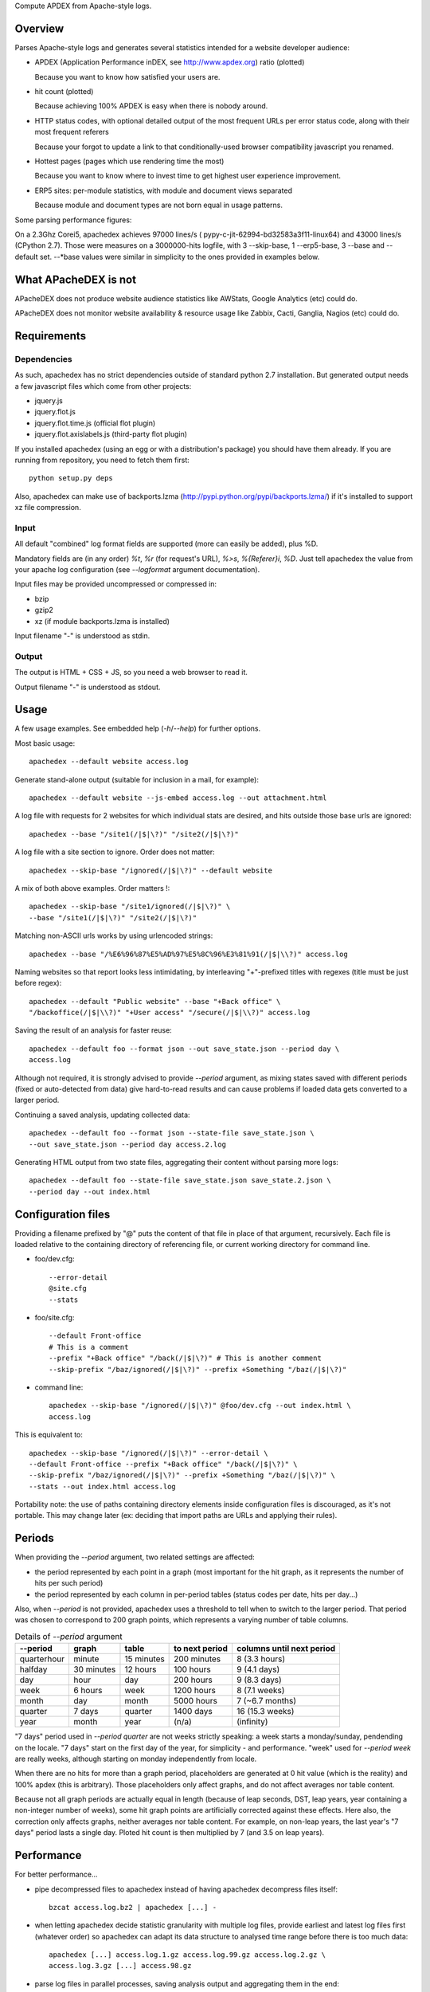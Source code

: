 Compute APDEX from Apache-style logs.

Overview
========

Parses Apache-style logs and generates several statistics intended for a
website developer audience:

- APDEX (Application Performance inDEX, see http://www.apdex.org) ratio
  (plotted)

  Because you want to know how satisfied your users are.

- hit count (plotted)

  Because achieving 100% APDEX is easy when there is nobody around.

- HTTP status codes, with optional detailed output of the most frequent URLs
  per error status code, along with their most frequent referers

  Because your forgot to update a link to that conditionally-used browser
  compatibility javascript you renamed.

- Hottest pages (pages which use rendering time the most)

  Because you want to know where to invest time to get highest user experience
  improvement.

- ERP5 sites: per-module statistics, with module and document views separated

  Because module and document types are not born equal in usage patterns.

Some parsing performance figures:

On a 2.3Ghz Corei5, apachedex achieves 97000 lines/s (
pypy-c-jit-62994-bd32583a3f11-linux64) and 43000 lines/s (CPython 2.7).
Those were measures on a 3000000-hits logfile, with 3 --skip-base, 1
--erp5-base, 3 --base and --default set. --\*base values were similar in
simplicity to the ones provided in examples below.

What APacheDEX is not
=====================

APacheDEX does not produce website audience statistics like AWStats, Google
Analytics (etc) could do.

APacheDEX does not monitor website availability & resource usage like Zabbix,
Cacti, Ganglia, Nagios (etc) could do.

Requirements
============

Dependencies
------------

As such, apachedex has no strict dependencies outside of standard python 2.7
installation.
But generated output needs a few javascript files which come from other
projects:

- jquery.js

- jquery.flot.js

- jquery.flot.time.js (official flot plugin)

- jquery.flot.axislabels.js (third-party flot plugin)

If you installed apachedex (using an egg or with a distribution's package) you
should have them already.
If you are running from repository, you need to fetch them first::

  python setup.py deps

Also, apachedex can make use of backports.lzma
(http://pypi.python.org/pypi/backports.lzma/) if it's installed to support xz
file compression.

Input
-----

All default "combined" log format fields are supported (more can easily be
added), plus %D.

Mandatory fields are (in any order) `%t`, `%r` (for request's URL), `%>s`,
`%{Referer}i`, `%D`. Just tell apachedex the value from your apache log
configuration (see `--logformat` argument documentation).

Input files may be provided uncompressed or compressed in:

- bzip

- gzip2

- xz (if module backports.lzma is installed)

Input filename "-" is understood as stdin.

Output
------

The output is HTML + CSS + JS, so you need a web browser to read it.

Output filename "-" is understood as stdout.

Usage
=====

A few usage examples. See embedded help (`-h`/`--help`) for further options.

Most basic usage::

  apachedex --default website access.log

Generate stand-alone output (suitable for inclusion in a mail, for example)::

  apachedex --default website --js-embed access.log --out attachment.html

A log file with requests for 2 websites for which individual stats are
desired, and hits outside those base urls are ignored::

  apachedex --base "/site1(/|$|\?)" "/site2(/|$|\?)"

A log file with a site section to ignore. Order does not matter::

  apachedex --skip-base "/ignored(/|$|\?)" --default website

A mix of both above examples. Order matters !::

  apachedex --skip-base "/site1/ignored(/|$|\?)" \
  --base "/site1(/|$|\?)" "/site2(/|$|\?)"

Matching non-ASCII urls works by using urlencoded strings::

  apachedex --base "/%E6%96%87%E5%AD%97%E5%8C%96%E3%81%91(/|$|\\?)" access.log

Naming websites so that report looks less intimidating, by interleaving
"+"-prefixed titles with regexes (title must be just before regex)::

  apachedex --default "Public website" --base "+Back office" \
  "/backoffice(/|$|\\?)" "+User access" "/secure(/|$|\\?)" access.log

Saving the result of an analysis for faster reuse::

  apachedex --default foo --format json --out save_state.json --period day \
  access.log

Although not required, it is strongly advised to provide `--period` argument,
as mixing states saved with different periods (fixed or auto-detected from
data) give hard-to-read results and can cause problems if loaded data gets
converted to a larger period.

Continuing a saved analysis, updating collected data::

  apachedex --default foo --format json --state-file save_state.json \
  --out save_state.json --period day access.2.log

Generating HTML output from two state files, aggregating their content
without parsing more logs::

  apachedex --default foo --state-file save_state.json save_state.2.json \
  --period day --out index.html


Configuration files
===================

Providing a filename prefixed by "@" puts the content of that file in place of
that argument, recursively. Each file is loaded relative to the containing
directory of referencing file, or current working directory for command line.

- foo/dev.cfg::

    --error-detail
    @site.cfg
    --stats

- foo/site.cfg::

    --default Front-office
    # This is a comment
    --prefix "+Back office" "/back(/|$|\?)" # This is another comment
    --skip-prefix "/baz/ignored(/|$|\?)" --prefix +Something "/baz(/|$|\?)"

- command line::

    apachedex --skip-base "/ignored(/|$|\?)" @foo/dev.cfg --out index.html \
    access.log

This is equivalent to::

  apachedex --skip-base "/ignored(/|$|\?)" --error-detail \
  --default Front-office --prefix "+Back office" "/back(/|$|\?)" \
  --skip-prefix "/baz/ignored(/|$|\?)" --prefix +Something "/baz(/|$|\?)" \
  --stats --out index.html access.log

Portability note: the use of paths containing directory elements inside
configuration files is discouraged, as it's not portable. This may change
later (ex: deciding that import paths are URLs and applying their rules).

Periods
=======

When providing the `--period` argument, two related settings are affected:

- the period represented by each point in a graph (most important for the
  hit graph, as it represents the number of hits per such period)

- the period represented by each column in per-period tables (status codes
  per date, hits per day...)

Also, when `--period` is not provided, apachedex uses a threshold to tell
when to switch to the larger period. That period was chosen to correspond
to 200 graph points, which represents a varying number of table columns.

.. table :: Details of `--period` argument

  =========== ========== ========== ============== =========================
  --period    graph      table      to next period columns until next period
  =========== ========== ========== ============== =========================
  quarterhour minute     15 minutes 200 minutes    8 (3.3 hours)
  halfday     30 minutes 12 hours   100 hours      9 (4.1 days)
  day         hour       day        200 hours      9 (8.3 days)
  week        6 hours    week       1200 hours     8 (7.1 weeks)
  month       day        month      5000 hours     7 (~6.7 months)
  quarter     7 days     quarter    1400 days      16 (15.3 weeks)
  year        month      year       (n/a)          (infinity)
  =========== ========== ========== ============== =========================

"7 days" period used in `--period quarter` are not weeks strictly
speaking: a week starts a monday/sunday, pendending on the locale.
"7 days" start on the first day of the year, for simplicity - and
performance. "week" used for `--period week` are really weeks, although
starting on monday independently from locale.

When there are no hits for more than a graph period, placeholders are
generated at 0 hit value (which is the reality) and 100% apdex (this is
arbitrary). Those placeholders only affect graphs, and do not affect
averages nor table content.

Because not all graph periods are actually equal in length (because of
leap seconds, DST, leap years, year containing a non-integer number of
weeks), some hit graph points are artificially corrected against these
effects. Here also, the correction only affects graphs, neither averages
nor table content. For example, on non-leap years, the last year's
"7 days" period lasts a single day. Ploted hit count is then multiplied
by 7 (and 3.5 on leap years).

Performance
===========

For better performance...

- pipe decompressed files to apachedex instead of having apachedex decompress
  files itself::

    bzcat access.log.bz2 | apachedex [...] -

- when letting apachedex decide statistic granularity with multiple log files,
  provide earliest and latest log files first (whatever order) so apachedex can
  adapt its data structure to analysed time range before there is too much
  data::

    apachedex [...] access.log.1.gz access.log.99.gz access.log.2.gz \
    access.log.3.gz [...] access.98.gz

- parse log files in parallel processes, saving analysis output and aggregating
  them in the end::

    for LOG in access*.log; do
      apachedex "$@" --format json --out "$LOG.json" "$LOG" &
    done
    wait
    apachedex "$@" --out access.html --state-file access.*.json

  If you have bash and have an xargs implementation supporting `-P`, you may
  want to use `parallel_parse.sh` available in source distribution or from
  repository.

Notes
=====

Loading saved states generated with different sets of parameters is not
prevented, but can produce nonsense/unreadable results. Or it can save the day
if you do want to mix different parameters (ex: you have some logs generated
with %T, others with %D).

It is unclear how saved state format will evolve. Be prepared to have
to regenerate saved states when you upgrade APacheDEX.
